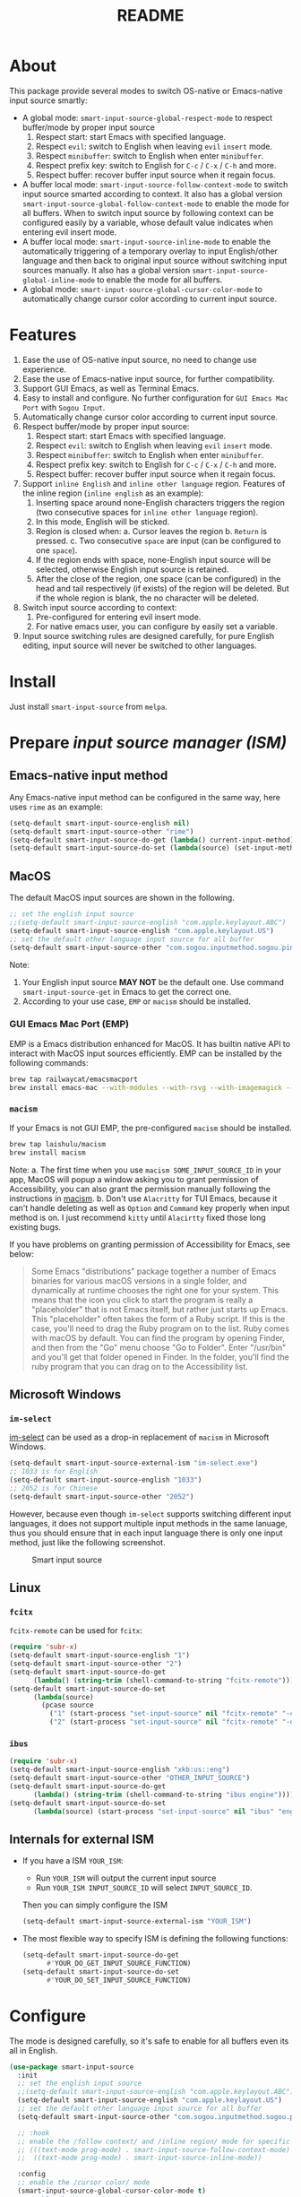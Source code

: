 #+TITLE: README
[[https://melpa.org/#/smart-input-source][file:https://melpa.org/packages/smart-input-source-badge.svg]]

* About
This package provide several modes to switch OS-native or Emacs-native input
source smartly:

- A global mode: ~smart-input-source-global-respect-mode~ to respect buffer/mode
  by proper input source
  1. Respect start: start Emacs with specified language.
  2. Respect ~evil~: switch to English when leaving ~evil~ ~insert~ mode.
  3. Respect ~minibuffer~: switch to English when enter ~minibuffer~.
  4. Respect prefix key: switch to English for ~C-c~ / ~C-x~ / ~C-h~ and more.
  5. Respect buffer: recover buffer input source when it regain focus.
- A buffer local mode: ~smart-input-source-follow-context-mode~ to switch input
  source smarted according to context. It also has a global version
  ~smart-input-source-global-follow-context-mode~ to enable the mode for all
  buffers. When to switch input source by following context can be configured
  easily by a variable, whose default value indicates when entering evil insert
  mode.
- A buffer local mode: ~smart-input-source-inline-mode~ to enable the
  automatically triggering of a temporary overlay to input English/other
  language and then back to original input source without switching input
  sources manually. It also has a global version
  ~smart-input-source-global-inline-mode~ to enable the mode for all buffers.
- A global mode: ~smart-input-source-global-cursor-color-mode~ to automatically
  change cursor color according to current input source.

* Features
1. Ease the use of OS-native input source, no need to change use experience.
2. Ease the use of Emacs-native input source, for further compatibility. 
3. Support GUI Emacs, as well as Terminal Emacs.
4. Easy to install and configure. No further configuration for
   ~GUI Emacs Mac Port~ with ~Sogou Input~.
5. Automatically change cursor color according to current input source.
6. Respect buffer/mode by proper input source:
   1) Respect start: start Emacs with specified language.
   2) Respect ~evil~: switch to English when leaving ~evil~ ~insert~ mode.
   3) Respect ~minibuffer~: switch to English when enter ~minibuffer~.
   4) Respect prefix key: switch to English for ~C-c~ / ~C-x~ / ~C-h~ and more.
   5) Respect buffer: recover buffer input source when it regain focus.
7. Support ~inline English~ and ~inline other language~ region. Features of the
   inline region (~inline english~ as an example):
   1) Inserting space around none-English characters triggers the region (two
      consecutive spaces for ~inline other language~ region).
   2) In this mode, English will be sticked.
   3) Region is closed when:
      a. Cursor leaves the region
      b. ~Return~ is pressed.
      c. Two consecutive ~space~ are input (can be configured to one ~space~).
   4) If the region ends with space, none-English input source will be
      selected, otherwise English input source is retained.
   5) After the close of the region, one space (can be configured) in the head
      and tail respectively (if exists) of the region will be deleted. But if
      the whole region is blank, the no character will be deleted.
8. Switch input source according to context:
   1) Pre-configured for entering evil insert mode.
   2) For native emacs user, you can configure by easily set a variable.
9. Input source switching rules are designed carefully, for pure English
   editing, input source will never be switched to other languages.

* Install
Just install ~smart-input-source~ from ~melpa~.

* Prepare /input source manager (ISM)/
** Emacs-native input method
Any Emacs-native input method can be configured in the same way, here uses
~rime~ as an example:
#+BEGIN_SRC lisp
(setq-default smart-input-source-english nil)
(setq-default smart-input-source-other "rime")
(setq-default smart-input-source-do-get (lambda() current-input-method))
(setq-default smart-input-source-do-set (lambda(source) (set-input-method source)))
#+END_SRC

** MacOS
The default MacOS input sources are shown in the following.
#+BEGIN_SRC lisp
;; set the english input source
;;(setq-default smart-input-source-english "com.apple.keylayout.ABC")
(setq-default smart-input-source-english "com.apple.keylayout.US")
;; set the default other language input source for all buffer
(setq-default smart-input-source-other "com.sogou.inputmethod.sogou.pinyin")
#+END_SRC

Note:
1. Your English input source *MAY NOT* be the default one. Use command
   ~smart-input-source-get~ in Emacs to get the correct one.
2. According to your use case, ~EMP~ or ~macism~ should be installed.

*** GUI Emacs Mac Port (EMP)
EMP is a Emacs distribution enhanced for MacOS. It has builtin native API to
interact with MacOS input sources efficiently. EMP can be installed by the
following commands:
#+BEGIN_SRC bash
brew tap railwaycat/emacsmacport
brew install emacs-mac --with-modules --with-rsvg --with-imagemagick --with-natural-title-bar
#+END_SRC

*** ~macism~
If your Emacs is not GUI EMP, the pre-configured ~macism~ should be installed.
#+BEGIN_SRC bash
brew tap laishulu/macism
brew install macism
#+END_SRC
Note:
a. The first time when you use ~macism SOME_INPUT_SOURCE_ID~ in your app,
MacOS will popup a window asking you to grant permission of Accessibility, you
can also grant the permission manually following the instructions in [[https://github.com/laishulu/macism/][macism]].
b. Don't use ~Alacritty~ for TUI Emacs, because it can't handle deleting
as well as ~Option~ and ~Command~ key properly when input method is on. I just
recommend ~kitty~ until ~Alacirtty~ fixed those long existing bugs.

If you have problems on granting permission of Accessibility for Emacs, see
below:
#+BEGIN_QUOTE
Some Emacs "distributions" package together a number of Emacs binaries for
various macOS versions in a single folder, and dynamically at runtime chooses
the right one for your system. This means that the icon you click to start the
program is really a "placeholder" that is not Emacs itself, but rather just
starts up Emacs. This "placeholder" often takes the form of a Ruby script. If
this is the case, you'll need to drag the Ruby program on to the list. Ruby
comes with macOS by default. You can find the program by opening Finder, and
then from the "Go" menu choose "Go to Folder". Enter "/usr/bin" and you'll get
that folder opened in Finder. In the folder, you'll find the ruby program that
you can drag on to the Accessibility list.
#+END_QUOTE

** Microsoft Windows
*** ~im-select~
[[https://github.com/daipeihust/im-select][im-select]] can be used as a drop-in replacement of ~macism~ in Microsoft Windows.
#+BEGIN_SRC lisp
(setq-default smart-input-source-external-ism "im-select.exe")
;; 1033 is for English
(setq-default smart-input-source-english "1033")
;; 2052 is for Chinese
(setq-default smart-input-source-other "2052")
#+END_SRC

However, because even though ~im-select~ supports switching different input
languages, it does not support multiple input methods in the same lanuage,
thus you should ensure that in each input language there is only one input
method, just like the following screenshot.

#+CAPTION: Smart input source
[[./screenshots/windows-im-select.jpg]]

** Linux
*** ~fcitx~
~fcitx-remote~ can be used for ~fcitx~:
#+BEGIN_SRC lisp
(require 'subr-x)
(setq-default smart-input-source-english "1")
(setq-default smart-input-source-other "2")
(setq-default smart-input-source-do-get
      (lambda() (string-trim (shell-command-to-string "fcitx-remote"))))
(setq-default smart-input-source-do-set
      (lambda(source)
        (pcase source
          ("1" (start-process "set-input-source" nil "fcitx-remote" "-c"))
          ("2" (start-process "set-input-source" nil "fcitx-remote" "-o")))))
#+END_SRC

*** ~ibus~
#+BEGIN_SRC lisp
(require 'subr-x)
(setq-default smart-input-source-english "xkb:us::eng")
(setq-default smart-input-source-other "OTHER_INPUT_SOURCE")
(setq-default smart-input-source-do-get
      (lambda() (string-trim (shell-command-to-string "ibus engine"))))
(setq-default smart-input-source-do-set
      (lambda(source) (start-process "set-input-source" nil "ibus" "engine" source)))
#+END_SRC

** Internals for external ISM
- If you have a ISM ~YOUR_ISM~:
  + Run ~YOUR_ISM~ will output the current input source
  + Run ~YOUR_ISM INPUT_SOURCE_ID~ will select ~INPUT_SOURCE_ID~.

  Then you can simply configure the ISM
  #+BEGIN_SRC lisp
  (setq-default smart-input-source-external-ism "YOUR_ISM")
  #+END_SRC
- The most flexible way to specify ISM is defining the following functions:
  #+BEGIN_SRC lisp
  (setq-default smart-input-source-do-get
        #'YOUR_DO_GET_INPUT_SOURCE_FUNCTION)
  (setq-default smart-input-source-do-set
        #'YOUR_DO_SET_INPUT_SOURCE_FUNCTION)
  #+END_SRC
  
* Configure
The mode is designed carefully, so it's safe to enable for all buffers even
its all in English.

#+BEGIN_SRC lisp
(use-package smart-input-source
  :init
  ;; set the english input source
  ;;(setq-default smart-input-source-english "com.apple.keylayout.ABC")
  (setq-default smart-input-source-english "com.apple.keylayout.US")
  ;; set the default other language input source for all buffer
  (setq-default smart-input-source-other "com.sogou.inputmethod.sogou.pinyin")

  ;; :hook
  ;; enable the /follow context/ and /inline region/ mode for specific buffers
  ;; (((text-mode prog-mode) . smart-input-source-follow-context-mode)
  ;;  ((text-mode prog-mode) . smart-input-source-inline-mode))

  :config
  ;; enable the /cursor color/ mode
  (smart-input-source-global-cursor-color-mode t)
  ;; enable the /respect/ mode
  (smart-input-source-global-respect-mode t)
  ;; enable the /follow context/ mode for all buffers
  (smart-input-source-global-follow-context-mode t)
  ;; enable the /inline english/ mode for all buffers
  (smart-input-source-global-inline-mode t)
  )
#+END_SRC

Tips:
1. For ~spacemacs~ user, if you config it with the ~hybrid~ mode, Some of the
   ~evil~ related features may not work. Change it to ~vim~ mode instead.
2. If you want to change the default value of a *buffer local* variable for all
   buffers, you should use ~setq-default~ rather than ~setq~.

**  Default behavior for /inline english mode/ and /follow context mode/
You can change some of the behaviors by configuring related variables, note:
~inline other language~ feature is turned off by default.
#+CAPTION: Smart Input Source
[[./screenshots/smart-input-source.png]]

* Variables and commands
** About input source
| Variable                                  | Buffer | Description                                        | Default                              |
|-------------------------------------------+--------+----------------------------------------------------+--------------------------------------|
| ~smart-input-source-english~              | no     | Input source for English                           | ~com.apple.keylayout.US~             |
| ~smart-input-source-other~                | yes    | Input source for other language                    | ~com.sogou.inputmethod.sogou.pinyin~ |
| ~smart-input-source-external-ism~         | no     | External input resource manager                    | ~macism~                             |
| ~smart-input-source-do-get~               | no     | Function to get the current input source           | determined from the environment      |
| ~smart-input-source-do-set~               | no     | Function to set the input source                   | determined from the environment      |
| ~smart-inpu-source-change-hook~           | no     | Hook to run after input source changes             | ~nil~                                |
| ~smart-input-source-auto-refresh-seconds~ | no     | Idle interval to auto refresh input source from OS | ~0.2~, ~nil~ to disable              |
|-------------------------------------------+--------+----------------------------------------------------+--------------------------------------|

Note:
- To save energy, actual interval to refresh input source from OS in a long idle
  period is increased automatically.

| Command Name                     | Description                                                |
|----------------------------------+------------------------------------------------------------|
| ~smart-input-source-get~         | Get the input source                                       |
| ~smart-input-source-set-english~ | Set the input source to English                            |
| ~smart-input-source-set-other~   | Set the input source to other language                     |
| ~smart-input-source-switch~      | Switch the input source between English and other language |
|----------------------------------+------------------------------------------------------------|

** About /cursor color mode/
| Variable                                  | Buffer | Description                                            | Default                  |
|-------------------------------------------+--------+--------------------------------------------------------+--------------------------|
| ~smart-input-source-default-cursor-color~ | no     | Default cursor color, also used for English            | ~nil~ (from envrionment) |
| ~smart-input-source-other-cursor-color~   | no     | Cursor color for other input source                    | ~green~                  |
|-------------------------------------------+--------+--------------------------------------------------------+--------------------------|

** About /respect mode/
| Variable                                            | Buffer | Description                                        | Default                |
|-----------------------------------------------------+--------+----------------------------------------------------+------------------------|
| ~smart-input-source-respect-start~                  | no     | Switch to specific input source when mode enabled  | ~'english~             |
| ~smart-input-source-respect-evil-normal-escape~     | no     | esc to English from evil normal sate               | ~t~                    |
| ~smart-input-source-respect-prefix-and-buffer~      | no     | Handle prefix key and buffer                       | ~t~                    |
| ~smart-input-source-prefix-override-keys~           | no     | Prefix keys to be respected                        | ~'("C-c" "C-x" "C-h")~ |
| ~smart-input-source-prefix-override-recap-triggers~ | no     | Functions trigger the recap of the prefix override | see variable doc       |
|-----------------------------------------------------+--------+----------------------------------------------------+------------------------|

** About language pattern
| Variable                             | Buffer | Description                                    | Default                  |
|--------------------------------------+--------+------------------------------------------------+--------------------------|
| ~smart-input-source-english-pattern~ | no     | Pattern to identify a character as English     | ~[a-zA-Z]~               |
| ~smart-input-source-other-pattern~   | yes    | Pattern to identify a character as other       | ~\cc~ , see [[https://www.gnu.org/software/emacs/manual/html_node/emacs/Regexp-Backslash.html][emacs manual]] |
| ~smart-input-source-blank-pattern~   | yes    | Pattern to identify a character as blank       | ~[:blank:]~              |
|--------------------------------------+--------+------------------------------------------------+--------------------------|

** About /follow context mode/
| Variable                                            | Buffer | Description                                    | Default          |
|-----------------------------------------------------+--------+------------------------------------------------+------------------|
| ~smart-input-source-follow-context-contxt~          | yes    | Context is fixed to a specific language        | ~nil~            |
| ~smart-input-source-follow-context-aggressive-line~ | yes    | Aggressively detect context across blank lines | ~t~              |
| ~smart-input-source-follow-context-hooks~           | no     | Hooks trigger the context following            | see variable doc |
|-----------------------------------------------------+--------+------------------------------------------------+------------------|

** About /inline mode/

| Face Name                                      | Buffer | Description                                                | Default |
|------------------------------------------------+--------+------------------------------------------------------------+---------|
| ~smart-input-source-inline-face~               | no     | Face for the inline region overlay                         |         |
| ~smart-input-source-inline-not-max-point~      | no     | Insert new line when the whole buffer ends with the region | ~t~     |
| ~smart-input-source-inline-tighten-head-rule~  | yes    | Rule to delete the head spaces                             | ~1~     |
| ~smart-input-source-inline-tighten-tail-rule~  | yes    | Rule to delete the tail spaces                             | ~1~     |
| ~smart-input-source-inline-single-space-close~ | yes    | 1 space to close the region, default is 2 spaces/return    | ~t~     |
| ~smart-input-source-inline-with-english~       | yes    | enable the ~inline english~ region feature                 | ~t~     |
| ~smart-input-source-inline-with-other~         | yes    | enable the ~inline other language~ region feature          | ~nil~   |
|------------------------------------------------+--------+------------------------------------------------------------+---------|

* How to
**  How to get the input source id
After /input source manager/ is configured, you can get your /current
input source id/ by the command ~smart-input-source-get~.

**  How the package know the input source change.
1. If your input source is switched from ~smart-input-source~, then everything
   should be OK naturally. And your ~smart-input-source-auto-refresh-seconds~
   can even be set to ~nil~.
2. If your input source is switched from OS, to detect the switch timely,
   ~smart-input-source-auto-refresh-seconds~ should not be too large.
3. To save energy, if the input source is switched from OS during a long idle
   period of Emacs, the package won't be aware in time. Then you can manually
   inform the package by doing anything in Emacs to exit the long idle period,
   or invoke the command ~smart-input-source-get~ directly.
